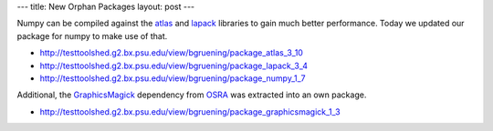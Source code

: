 ---
title: New Orphan Packages
layout: post
---

Numpy can be compiled against the atlas_ and lapack_ libraries to gain much better performance.
Today we updated our package for numpy to make use of that.

- http://testtoolshed.g2.bx.psu.edu/view/bgruening/package_atlas_3_10 
- http://testtoolshed.g2.bx.psu.edu/view/bgruening/package_lapack_3_4 
- http://testtoolshed.g2.bx.psu.edu/view/bgruening/package_numpy_1_7 

Additional, the GraphicsMagick_ dependency from OSRA_ was extracted into an own package.

-  http://testtoolshed.g2.bx.psu.edu/view/bgruening/package_graphicsmagick_1_3 


.. _OSRA: http://sourceforge.net/apps/mediawiki/osra
.. _atlas: http://math-atlas.sourceforge.net/
.. _lapack: http://www.netlib.org/lapack/
.. _GraphicsMagick: http://www.graphicsmagick.org/
